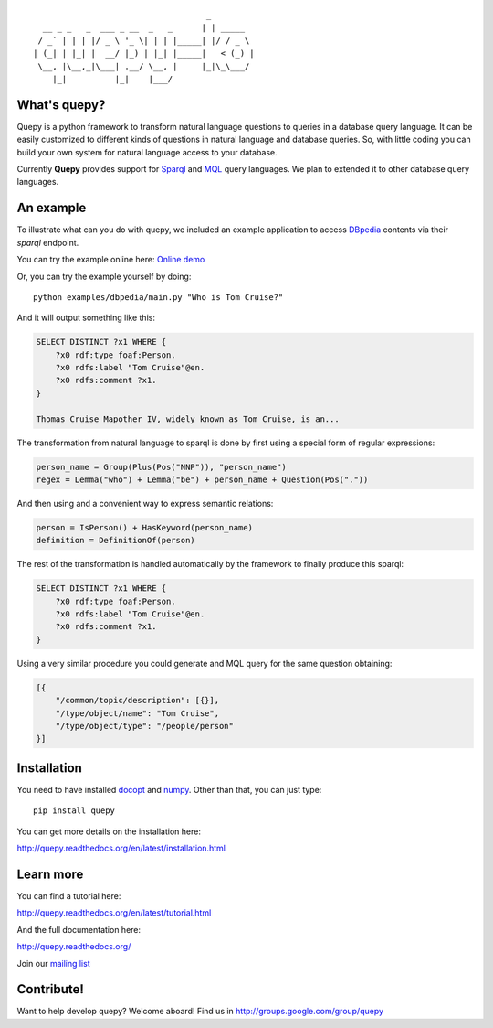 ::

                                     _
   __ _ _   _  ___ _ __  _   _      | | _____
  / _` | | | |/ _ \ '_ \| | | |_____| |/ / _ \
 | (_| | |_| |  __/ |_) | |_| |_____|   < (_) |
  \__, |\__,_|\___| .__/ \__, |     |_|\_\___/
     |_|          |_|    |___/

What's quepy?
=============

Quepy is a python framework to transform natural language questions to queries
in a database query language. It can be easily customized to different kinds of
questions in natural language and database queries. So, with little coding you
can build your own system for natural language access to your database.

Currently **Quepy** provides support for
`Sparql <http://www.w3.org/TR/rdf-sparql-query/>`_ and
`MQL <http://www.freebase.com/>`_
query languages.
We plan to extended it to other database query languages.


An example
==========

To illustrate what can you do with quepy, we included an example application to
access `DBpedia <http://dbpedia.org/>`_ contents via their `sparql` endpoint.

You can try the example online here: `Online demo <http://quepy.machinalis.com/>`_

Or, you can try the example yourself by doing:

::

    python examples/dbpedia/main.py "Who is Tom Cruise?"

And it will output something like this:

.. code-block:: sparql

    SELECT DISTINCT ?x1 WHERE {
        ?x0 rdf:type foaf:Person.
        ?x0 rdfs:label "Tom Cruise"@en.
        ?x0 rdfs:comment ?x1.
    }

    Thomas Cruise Mapother IV, widely known as Tom Cruise, is an...

The transformation from natural language to sparql is done by first using a
special form of regular expressions:

.. code-block:: python

    person_name = Group(Plus(Pos("NNP")), "person_name")
    regex = Lemma("who") + Lemma("be") + person_name + Question(Pos("."))

And then using and a convenient way to express semantic relations:

.. code-block:: python

    person = IsPerson() + HasKeyword(person_name)
    definition = DefinitionOf(person)

The rest of the transformation is handled automatically by the framework to
finally produce this sparql:

.. code-block:: sparql

    SELECT DISTINCT ?x1 WHERE {
        ?x0 rdf:type foaf:Person.
        ?x0 rdfs:label "Tom Cruise"@en.
        ?x0 rdfs:comment ?x1.
    }


Using a very similar procedure you could generate and MQL query for the same question
obtaining:

.. code-block:: javascript

    [{
        "/common/topic/description": [{}],
        "/type/object/name": "Tom Cruise",
        "/type/object/type": "/people/person"
    }]


Installation
============

You need to have installed `docopt <http://docopt.org>`_ and `numpy <http://numpy.scipy.org/>`_.
Other than that, you can just type:

::

    pip install quepy

You can get more details on the installation here:

`<http://quepy.readthedocs.org/en/latest/installation.html>`_

Learn more
==========

You can find a tutorial here:

`<http://quepy.readthedocs.org/en/latest/tutorial.html>`_

And the full documentation here:

`<http://quepy.readthedocs.org/>`_

Join our `mailing list <http://groups.google.com/group/quepy>`_


Contribute!
===========

Want to help develop quepy? Welcome aboard! Find us in http://groups.google.com/group/quepy
